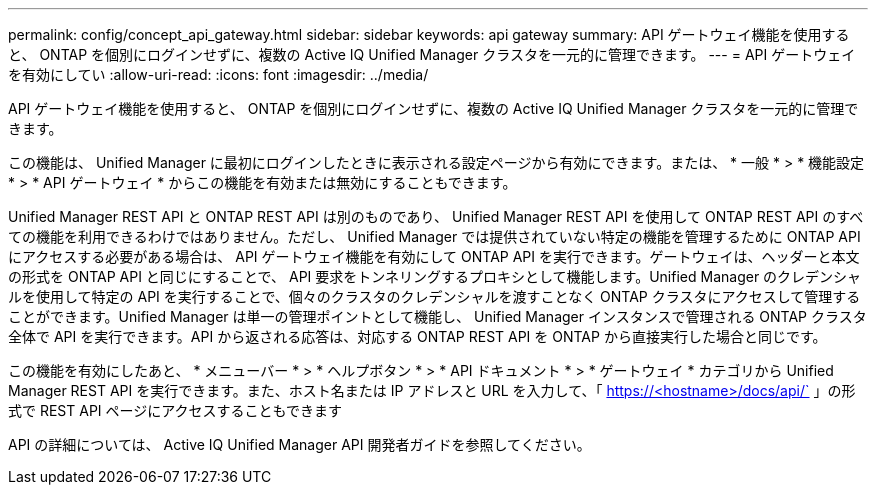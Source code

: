 ---
permalink: config/concept_api_gateway.html 
sidebar: sidebar 
keywords: api gateway 
summary: API ゲートウェイ機能を使用すると、 ONTAP を個別にログインせずに、複数の Active IQ Unified Manager クラスタを一元的に管理できます。 
---
= API ゲートウェイを有効にしてい
:allow-uri-read: 
:icons: font
:imagesdir: ../media/


[role="lead"]
API ゲートウェイ機能を使用すると、 ONTAP を個別にログインせずに、複数の Active IQ Unified Manager クラスタを一元的に管理できます。

この機能は、 Unified Manager に最初にログインしたときに表示される設定ページから有効にできます。または、 * 一般 * > * 機能設定 * > * API ゲートウェイ * からこの機能を有効または無効にすることもできます。

Unified Manager REST API と ONTAP REST API は別のものであり、 Unified Manager REST API を使用して ONTAP REST API のすべての機能を利用できるわけではありません。ただし、 Unified Manager では提供されていない特定の機能を管理するために ONTAP API にアクセスする必要がある場合は、 API ゲートウェイ機能を有効にして ONTAP API を実行できます。ゲートウェイは、ヘッダーと本文の形式を ONTAP API と同じにすることで、 API 要求をトンネリングするプロキシとして機能します。Unified Manager のクレデンシャルを使用して特定の API を実行することで、個々のクラスタのクレデンシャルを渡すことなく ONTAP クラスタにアクセスして管理することができます。Unified Manager は単一の管理ポイントとして機能し、 Unified Manager インスタンスで管理される ONTAP クラスタ全体で API を実行できます。API から返される応答は、対応する ONTAP REST API を ONTAP から直接実行した場合と同じです。

この機能を有効にしたあと、 * メニューバー * > * ヘルプボタン * > * API ドキュメント * > * ゲートウェイ * カテゴリから Unified Manager REST API を実行できます。また、ホスト名または IP アドレスと URL を入力して、「 https://<hostname>/docs/api/` 」の形式で REST API ページにアクセスすることもできます

API の詳細については、 Active IQ Unified Manager API 開発者ガイドを参照してください。
